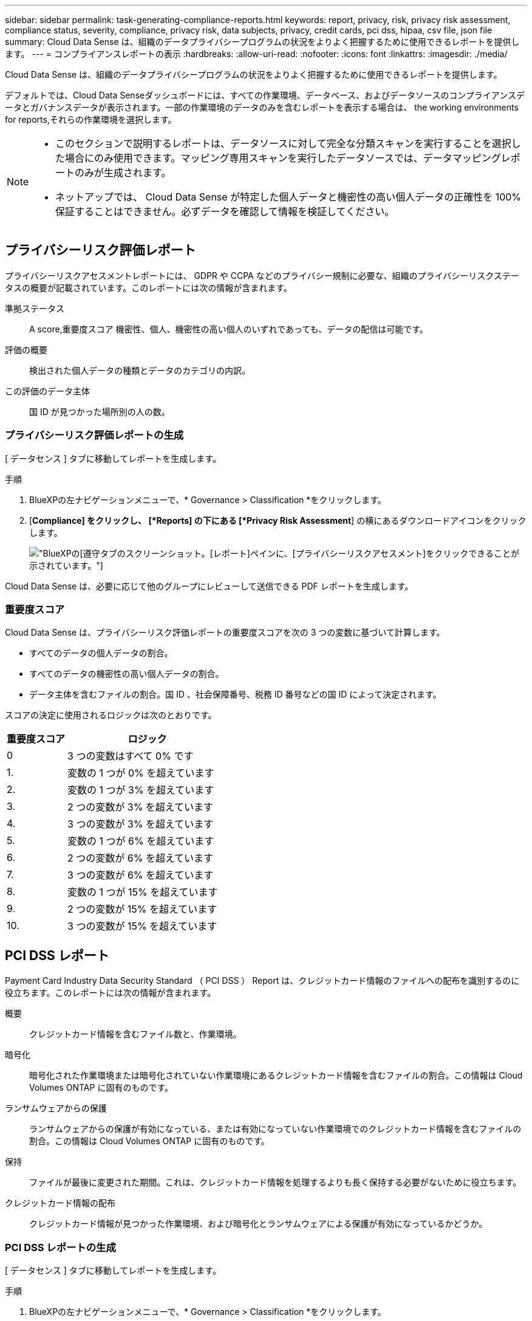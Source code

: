 ---
sidebar: sidebar 
permalink: task-generating-compliance-reports.html 
keywords: report, privacy, risk, privacy risk assessment, compliance status, severity, compliance, privacy risk, data subjects, privacy, credit cards, pci dss, hipaa, csv file, json file 
summary: Cloud Data Sense は、組織のデータプライバシープログラムの状況をよりよく把握するために使用できるレポートを提供します。 
---
= コンプライアンスレポートの表示
:hardbreaks:
:allow-uri-read: 
:nofooter: 
:icons: font
:linkattrs: 
:imagesdir: ./media/


[role="lead"]
Cloud Data Sense は、組織のデータプライバシープログラムの状況をよりよく把握するために使用できるレポートを提供します。

デフォルトでは、Cloud Data Senseダッシュボードには、すべての作業環境、データベース、およびデータソースのコンプライアンスデータとガバナンスデータが表示されます。一部の作業環境のデータのみを含むレポートを表示する場合は、  the working environments for reports,それらの作業環境を選択します。

[NOTE]
====
* このセクションで説明するレポートは、データソースに対して完全な分類スキャンを実行することを選択した場合にのみ使用できます。マッピング専用スキャンを実行したデータソースでは、データマッピングレポートのみが生成されます。
* ネットアップでは、 Cloud Data Sense が特定した個人データと機密性の高い個人データの正確性を 100% 保証することはできません。必ずデータを確認して情報を検証してください。


====


== プライバシーリスク評価レポート

プライバシーリスクアセスメントレポートには、 GDPR や CCPA などのプライバシー規制に必要な、組織のプライバシーリスクステータスの概要が記載されています。このレポートには次の情報が含まれます。

準拠ステータス:: A  score,重要度スコア 機密性、個人、機密性の高い個人のいずれであっても、データの配信は可能です。
評価の概要:: 検出された個人データの種類とデータのカテゴリの内訳。
この評価のデータ主体:: 国 ID が見つかった場所別の人の数。




=== プライバシーリスク評価レポートの生成

[ データセンス ] タブに移動してレポートを生成します。

.手順
. BlueXPの左ナビゲーションメニューで、* Governance > Classification *をクリックします。
. [*Compliance] をクリックし、 [*Reports] の下にある [*Privacy Risk Assessment*] の横にあるダウンロードアイコンをクリックします。
+
image:screenshot_privacy_risk_assessment.gif["BlueXPの[遵守]タブのスクリーンショット。[レポート]ペインに、[プライバシーリスクアセスメント]をクリックできることが示されています。"]



Cloud Data Sense は、必要に応じて他のグループにレビューして送信できる PDF レポートを生成します。



=== 重要度スコア

Cloud Data Sense は、プライバシーリスク評価レポートの重要度スコアを次の 3 つの変数に基づいて計算します。

* すべてのデータの個人データの割合。
* すべてのデータの機密性の高い個人データの割合。
* データ主体を含むファイルの割合。国 ID 、社会保障番号、税務 ID 番号などの国 ID によって決定されます。


スコアの決定に使用されるロジックは次のとおりです。

[cols="27,73"]
|===
| 重要度スコア | ロジック 


| 0 | 3 つの変数はすべて 0% です 


| 1. | 変数の 1 つが 0% を超えています 


| 2. | 変数の 1 つが 3% を超えています 


| 3. | 2 つの変数が 3% を超えています 


| 4. | 3 つの変数が 3% を超えています 


| 5. | 変数の 1 つが 6% を超えています 


| 6. | 2 つの変数が 6% を超えています 


| 7. | 3 つの変数が 6% を超えています 


| 8. | 変数の 1 つが 15% を超えています 


| 9. | 2 つの変数が 15% を超えています 


| 10. | 3 つの変数が 15% を超えています 
|===


== PCI DSS レポート

Payment Card Industry Data Security Standard （ PCI DSS ） Report は、クレジットカード情報のファイルへの配布を識別するのに役立ちます。このレポートには次の情報が含まれます。

概要:: クレジットカード情報を含むファイル数と、作業環境。
暗号化:: 暗号化された作業環境または暗号化されていない作業環境にあるクレジットカード情報を含むファイルの割合。この情報は Cloud Volumes ONTAP に固有のものです。
ランサムウェアからの保護:: ランサムウェアからの保護が有効になっている、または有効になっていない作業環境でのクレジットカード情報を含むファイルの割合。この情報は Cloud Volumes ONTAP に固有のものです。
保持:: ファイルが最後に変更された期間。これは、クレジットカード情報を処理するよりも長く保持する必要がないために役立ちます。
クレジットカード情報の配布:: クレジットカード情報が見つかった作業環境、および暗号化とランサムウェアによる保護が有効になっているかどうか。




=== PCI DSS レポートの生成

[ データセンス ] タブに移動してレポートを生成します。

.手順
. BlueXPの左ナビゲーションメニューで、* Governance > Classification *をクリックします。
. [* コンプライアンス * ] をクリックし、 [* レポート ] の下の [* PCI DSS レポート * ] の横にあるダウンロード・アイコンをクリックします。
+
image:screenshot_pci_dss.gif["BlueXPの[遵守]タブのスクリーンショット。[レポート]ペインに、[プライバシーリスクアセスメント]をクリックできることが示されています。"]



Cloud Data Sense は、必要に応じて他のグループにレビューして送信できる PDF レポートを生成します。



== HIPAA レポート

Health Insurance Portability and Accountability Act （ HIPAA ：医療保険の携行性と責任に関する法律）レポートは、健康に関する情報を含むファイルを特定するのに役立ちます。このポリシーは、 HIPAA データプライバシー法に準拠するという組織の要件を支援するように設計されています。Cloud Data Sense が探している情報には、次のものがあります。

* ヘルス参照パターン
* ICD-10-CM 医療コード
* ICD-9-CM 医療コード
* HR –健全性カテゴリ
* ヘルスアプリケーションデータカテゴリ


このレポートには次の情報が含まれます。

概要:: ヘルス情報が含まれているファイルの数と、作業環境。
暗号化:: 暗号化された作業環境または暗号化されていない作業環境にあるヘルス情報を含むファイルの割合。この情報は Cloud Volumes ONTAP に固有のものです。
ランサムウェアからの保護:: ランサムウェアからの保護が有効になっている、または有効になっていない作業環境でのヘルス情報を含むファイルの割合。この情報は Cloud Volumes ONTAP に固有のものです。
保持:: ファイルが最後に変更された期間。健常性の情報は、処理するまでに時間がかかることがないため、この方法が便利です。
健康情報の配布:: 健常性の情報が見つかった作業環境、および暗号化とランサムウェアによる保護が有効になっているかどうか。




=== HIPAA レポートの生成

[ データセンス ] タブに移動してレポートを生成します。

.手順
. BlueXPの左ナビゲーションメニューで、* Governance > Classification *をクリックします。
. [*Compliance] をクリックし、 [*Reports*] の下にある [*HIPAA Report*] の横にあるダウンロードアイコンをクリックします。
+
image:screenshot_hipaa.gif["HIPAAをクリックできるReportsペインを示すBlueXPのComplianceタブのスクリーンショット。"]



Cloud Data Sense は、必要に応じて他のグループにレビューして送信できる PDF レポートを生成します。



== データマッピングレポート

データマッピングレポートには、企業データソースに保存されているデータの概要が表示され、移行、バックアップ、セキュリティ、コンプライアンスの各プロセスの決定に役立ちます。最初に、すべての作業環境とデータソースをまとめた概要レポートが表示され、それぞれの作業環境の内訳が表示されます。

このレポートには次の情報が含まれます。

使用容量:: すべての作業環境：各作業環境のファイル数と使用済み容量が表示されます。単一の作業環境の場合：容量が最も多いファイルが表示されます。
データの経過時間:: ファイルが作成されたとき、最終変更されたとき、または最後にアクセスされたときのグラフとグラフが 3 つ表示されます。特定の日付範囲に基づいて、ファイル数とその使用済み容量が表示されます。
データのサイズ:: 作業環境の特定のサイズ範囲内に存在するファイルの数を示します。
ファイルの種類:: 作業環境に保存されているファイルタイプごとのファイルの総数と使用容量が表示されます。




=== データマッピングレポートの生成

[ データセンス ] タブに移動してレポートを生成します。

.手順
. BlueXPの左ナビゲーションメニューで、* Governance > Classification *をクリックします。
. [* Governance （ガバナンス） ] をクリックし、 [Governance Dashboard] から [* Full Data Mapping Overview Report] ボタンをクリックします。
+
image:screenshot_compliance_data_mapping_report_button.png["データマッピングレポートの起動方法を示す Governance Dashboard のスクリーンショット。"]



Cloud Data Sense は、必要に応じて他のグループにレビューして送信できる PDF レポートを生成します。



== データ調査レポート

Data Investigation Reportは、Data Investigationページの内容をダウンロードしたものです。 link:task-controlling-private-data.html#filtering-data-in-the-data-investigation-page["Data Investigationページの詳細については、こちらをご覧ください"]。

レポートは、.csvファイル（最大5、000行のデータを含めることができます）、またはNFS共有にエクスポートする.jsonファイル（無制限の行数を含めることができます）としてローカルマシンに保存できます。ファイル（非構造化データ）、ディレクトリ（フォルダおよびファイル共有）、またはデータベース（構造化データ）をスキャンする場合、レポートファイルは最大3つダウンロードされます。

ファイル共有にエクスポートするときは、データセンスにエクスポートアクセスのための正しい権限があることを確認してください。



=== データ調査レポートの生成

.手順
. [データ調査]ページで、をクリックします image:button_download.png["[ ダウンロード ] ボタン"] ボタンをクリックします。
. データの.csvレポートと.jsonレポートのどちらをダウンロードするかを選択し、*レポートのダウンロード*をクリックします。
+
image:screenshot_compliance_investigation_report.png["調査レポートのダウンロードページのスクリーンショット。複数のオプションがあります。"]

+
JSONレポートを選択するときは、レポートをダウンロードするNFS共有の名前を「<host_name>：/<share_path>`」の形式で入力します。



レポートをダウンロード中であることを示すメッセージがダイアログに表示されます。

JSONレポートの生成の進捗状況は、で確認できます  the status of your compliance actions,[ アクションステータス（ Actions Status ） ] パネル。



=== 各データ調査レポートに含まれる情報

非構造化ファイルデータレポート*には、ファイルに関する次の情報が含まれています。

* ファイル名
* 場所のタイプ
* 作業環境の名前
* ストレージリポジトリ（ボリューム、バケット、共有など）
* 作業環境のタイプ
* ファイルパス
* ファイルタイプ
* ファイルサイズ
* 時刻を作成しました
* 最終更新日
* 最後にアクセスした
* ファイルの所有者
* カテゴリ
* 個人情報
* 機密性の高い個人情報
* 削除の検出日
+
削除の検出日は、ファイルが削除または移動された日付を示します。これにより、機密ファイルがいつ移動されたかを識別できます。削除されたファイルは、ダッシュボードまたは [ 調査 ] ページに表示されるファイル番号カウントの一部ではありません。ファイルは CSV レポートにのみ表示されます。



非構造化ディレクトリデータレポート*には、フォルダおよびファイル共有に関する次の情報が含まれています。

* 作業環境の名前
* ストレージリポジトリ（フォルダ、ファイル共有など）
* 作業環境のタイプ
* ファイルパス（ディレクトリ名）
* ファイルの所有者
* 時刻を作成しました
* 検出時刻
* 最終更新日
* 最後にアクセスした
* オープンアクセス権
* ディレクトリタイプ


構造化データレポート*には、データベーステーブルに関する次の情報が含まれています。

* DB テーブル名
* 場所のタイプ
* 作業環境の名前
* ストレージリポジトリ（スキーマなど）
* 列数
* 行数
* 個人情報
* 機密性の高い個人情報




== レポートの作業環境を選択する

Cloud Data Sense Compliance ダッシュボードの内容をフィルタリングして、すべての作業環境とデータベース、または特定の作業環境のコンプライアンスデータを表示できます。

ダッシュボードをフィルタすると、 Data Sense によって、選択した作業環境だけにコンプライアンスデータとレポートがスコープされます。

.手順
. フィルタドロップダウンをクリックし、データを表示する作業環境を選択して、 * 表示 * をクリックします。
+
image:screenshot_cloud_compliance_filter.gif["実行するレポートの作業環境を選択するスクリーンショット。"]


